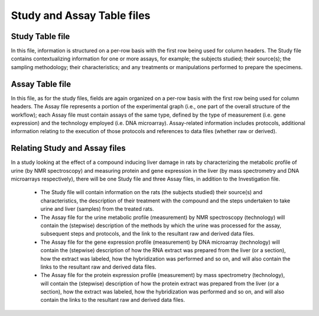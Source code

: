 ===========================
Study and Assay Table files
===========================

Study Table file
================

In this file, information is structured on a per-row basis with the first row being used for column headers. The
Study file contains contextualizing information for one or more assays, for example; the subjects studied; their
source(s); the sampling methodology; their characteristics; and any treatments or manipulations performed to
prepare the specimens.

Assay Table file
================
In this file, as for the study files, fields are again organized on a per-row basis with the first row being used
for column headers. The Assay file represents a portion of the experimental graph (i.e., one part of the overall
structure of the workflow); each Assay file must contain assays of the same type, defined by the type of
measurement (i.e. gene expression) and the technology employed (i.e. DNA microarray). Assay-related information
includes protocols, additional information relating to the execution of those protocols and references to data
files (whether raw or derived).

Relating Study and Assay files
==============================
In a study looking at the effect of a compound inducing liver damage in rats by characterizing the metabolic
profile of urine (by NMR spectroscopy) and measuring protein and gene expression in the liver (by mass
spectrometry and DNA microarrays respectively), there will be one Study file and three Assay files, in addition
to the Investigation file.

 - The Study file will contain information on the rats (the subjects studied) their source(s) and characteristics, the description of their treatment with the compound and the steps undertaken to take urine and liver (samples) from the treated rats.
 - The Assay file for the urine metabolic profile (measurement) by NMR spectroscopy (technology) will contain the (stepwise) description of the methods by which the urine was processed for the assay, subsequent steps and protocols, and the link to the resultant raw and derived data files.
 - The Assay file for the gene expression profile (measurement) by DNA microarray (technology) will contain the (stepwise) description of how the RNA extract was prepared from the liver (or a section), how the extract was labeled, how the hybridization was performed and so on, and will also contain the links to the resultant raw and derived data files.
 - The Assay file for the protein expression profile (measurement) by mass spectrometry (technology), will contain the (stepwise) description of how the protein extract was prepared from the liver (or a section), how the extract was labeled, how the hybridization was performed and so on, and will also contain the links to the resultant raw and derived data files.
